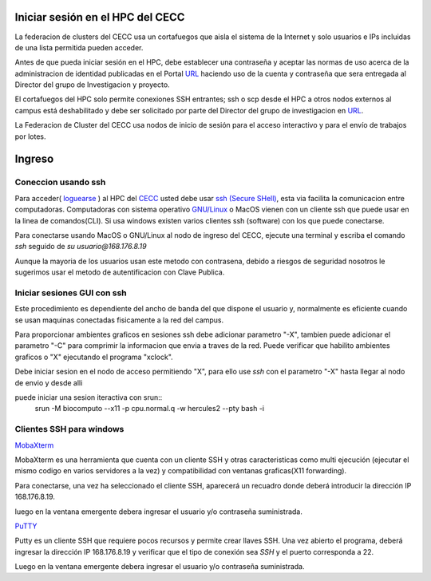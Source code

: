 .. _Ingreso:

Iniciar sesión en el HPC del CECC
###################

La federacion de clusters del CECC usa un cortafuegos que aisla el sistema de la Internet y solo usuarios e IPs incluidas de una lista permitida pueden acceder. 

Antes de que pueda iniciar sesión en el HPC, debe establecer una contraseña y aceptar las normas de uso acerca de la administracion de identidad  publicadas en el Portal `URL <https://cecc.unal.edu.co/solicitud_proyecto />`_  haciendo uso de la cuenta y  contraseña que sera entregada al Director del grupo de Investigacion y proyecto.

El cortafuegos del HPC solo permite conexiones SSH entrantes; ssh o scp desde el HPC a otros nodos externos al campus está deshabilitado y debe ser solicitado por parte del Director del grupo de investigacion en  `URL <https://cecc.unal.edu.co/solicitud_proyecto />`_. 

La Federacion de Cluster del CECC usa nodos de inicio de sesión para el acceso interactivo y para el envío de trabajos por lotes. 

Ingreso
####
Coneccion usando ssh
********************

Para acceder( `loguearse <https://es.wikipedia.org/wiki/Login>`_ )  al HPC del `CECC <https://cecc.unal.edu.co>`_ usted debe usar `ssh (Secure SHell) <https://web.mit.edu/rhel-doc/4/RH-DOCS/rhel-rg-es-4/ch-ssh.html>`_, esta via facilita la comunicacion entre computadoras.
Computadoras con sistema operativo `GNU/Linux <https://www.gnu.org/home.es.html>`_ o MacOS vienen con un cliente ssh que puede usar en la linea de comandos(CLI).  Si usa windows existen varios clientes ssh (software) con los que puede conectarse. 


Para conectarse usando MacOS o GNU/Linux al nodo de ingreso del CECC, ejecute una terminal y escriba el comando *ssh* seguido de *su usuario@168.176.8.19*  

.. image:: images/conect1.png
    :width: 600px
    :align: center
    :height: 67px
    :alt: Linux terminal image

Aunque la mayoria de los usuarios usan este metodo con contrasena, debido a riesgos de seguridad nosotros le sugerimos usar el metodo de autentificacion con Clave Publica.

Iniciar sesiones GUI con ssh
*************************

Este procedimiento es dependiente del ancho de banda del que dispone el usuario y, normalmente es eficiente cuando se usan maquinas conectadas fisicamente a la red del campus.  

Para proporcionar ambientes graficos en sesiones ssh debe adicionar parametro "-X",  tambien puede adicionar el parametro "-C" para comprimir la informacion  que envia a traves de la red.   Puede verificar que habilito ambientes graficos o "X" ejecutando el programa "xclock".

.. image:: images/sshx.png
    :width: 480px
    :align: center
    :height: 194px
    :alt: Linux Xterminal image
    
Debe iniciar sesion en el nodo de acceso permitiendo "X",  para ello use *ssh* con el parametro "-X"   hasta llegar al nodo de envio y desde alli 

puede iniciar una sesion iteractiva con srun::
	srun -M biocomputo --x11  -p cpu.normal.q -w hercules2 --pty bash -i
 
Clientes SSH para windows
************************

`MobaXterm <https://mobaxterm.mobatek.net/download.html>`_

MobaXterm es una herramienta que cuenta con un cliente SSH  y otras caracteristicas  como multi ejecución (ejecutar el mismo codigo en varios servidores a la vez) y compatibilidad con ventanas graficas(X11 forwarding). 

Para conectarse, una vez ha seleccionado el cliente SSH, aparecerá un recuadro donde deberá introducir la dirección IP 168.176.8.19.

.. image:: /images/Moba/mobases2.PNG
    :width: 600
    :align: center
    :height: 403
    :alt: MobaXterm tutorial
 
luego  en la ventana emergente debera ingresar el usuario y/o contraseña suministrada. 

`PuTTY <https://www.chiark.greenend.org.uk/~sgtatham/putty/latest.html>`_

Putty es un cliente SSH que requiere pocos recursos y permite crear llaves SSH.  Una vez abierto el programa,  deberá ingresar la dirección IP 168.176.8.19  y verificar que el tipo de conexión  sea *SSH* y el puerto corresponda a 22.

.. image:: /images/Putty/Putty.PNG
    :width: 452px
    :align: center
    :height: 442px
    :alt: Putty tutorial
    
Luego  en la ventana emergente debera ingresar el usuario y/o contraseña suministrada. 